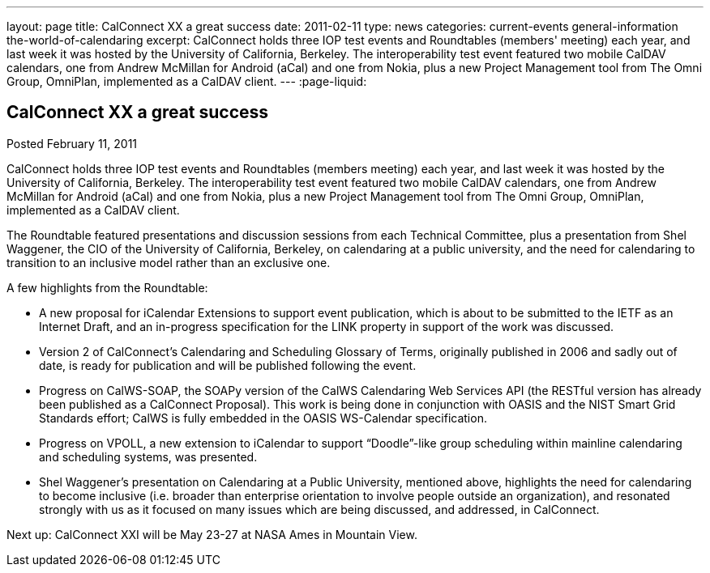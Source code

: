 ---
layout: page
title: CalConnect XX a great success
date: 2011-02-11
type: news
categories: current-events general-information the-world-of-calendaring
excerpt: CalConnect holds three IOP test events and Roundtables (members' meeting) each year, and last week it was hosted by the University of California, Berkeley. The interoperability test event featured two mobile CalDAV calendars, one from Andrew McMillan for Android (aCal) and one from Nokia, plus a new Project Management tool from The Omni Group, OmniPlan, implemented as a CalDAV client.
---
:page-liquid:

== CalConnect XX a great success

Posted February 11, 2011 

CalConnect holds three IOP test events and Roundtables (members  meeting) each year, and last week it was hosted by the University of California, Berkeley. The interoperability test event featured two mobile CalDAV calendars, one from Andrew McMillan for Android (aCal) and one from Nokia, plus a new Project Management tool from The Omni Group, OmniPlan, implemented as a CalDAV client.

The Roundtable featured presentations and discussion sessions from each Technical Committee, plus a presentation from Shel Waggener, the CIO of the University of California, Berkeley, on calendaring at a public university, and the need for calendaring to transition to an inclusive model rather than an exclusive one.

A few highlights from the Roundtable:

* A new proposal for iCalendar Extensions to support event publication, which is about to be submitted to the IETF as an Internet Draft, and an in-progress specification for the LINK property in support of the work was discussed.
* Version 2 of CalConnect's Calendaring and Scheduling Glossary of Terms, originally published in 2006 and sadly out of date, is ready for publication and will be published following the event.
* Progress on CalWS-SOAP, the SOAPy version of the CalWS Calendaring Web Services API (the RESTful version has already been published as a CalConnect Proposal). This work is being done in conjunction with OASIS and the NIST Smart Grid Standards effort; CalWS is fully embedded in the OASIS WS-Calendar specification.
* Progress on VPOLL, a new extension to iCalendar to support "`Doodle`"-like group scheduling within mainline calendaring and scheduling systems, was presented.
* Shel Waggener's presentation on Calendaring at a Public University, mentioned above, highlights the need for calendaring to become inclusive (i.e. broader than enterprise orientation to involve people outside an organization), and resonated strongly with us as it focused on many issues which are being discussed, and addressed, in CalConnect.

Next up: CalConnect XXI will be May 23-27 at NASA Ames in Mountain View.



